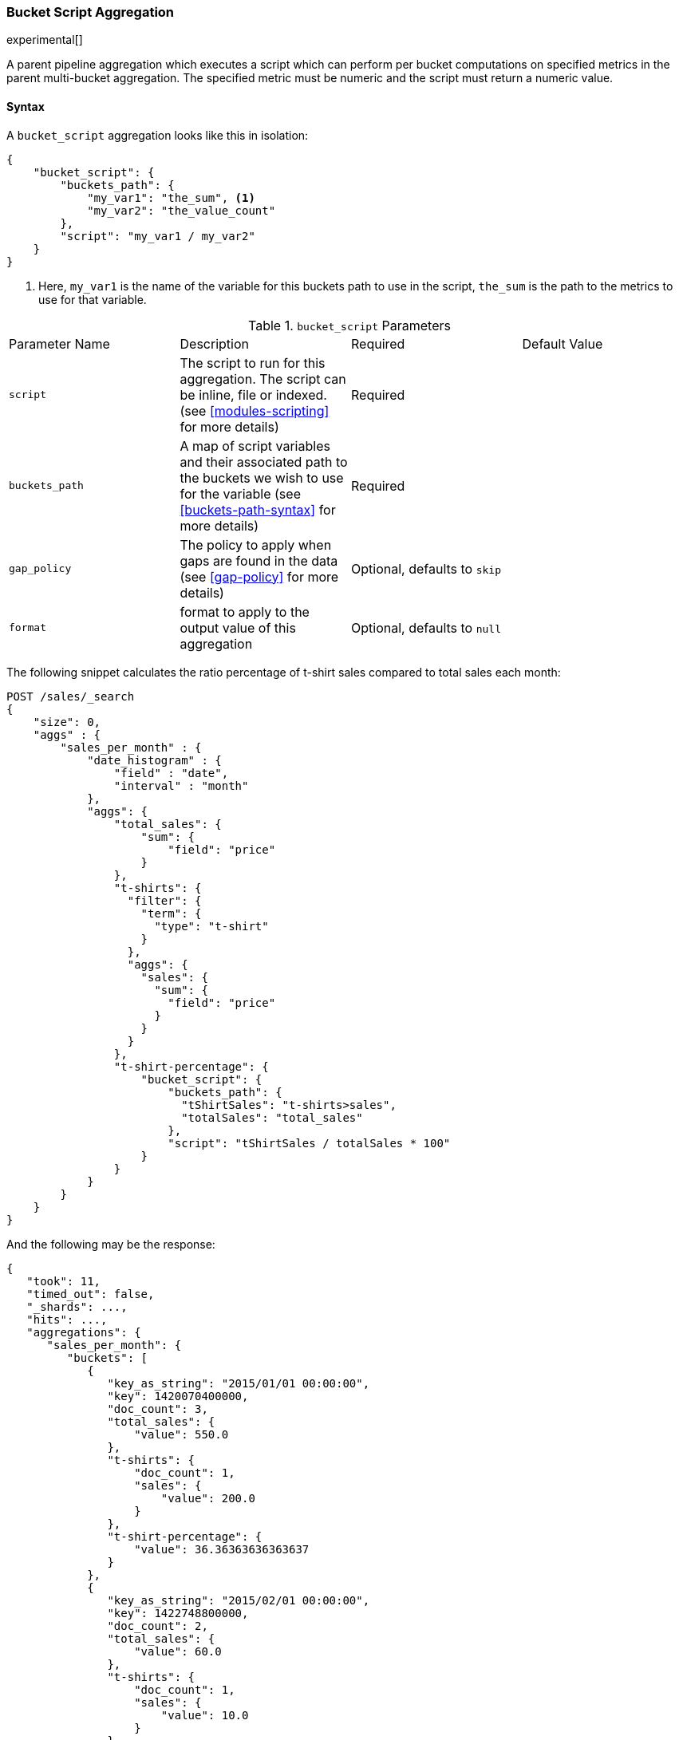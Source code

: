 [[search-aggregations-pipeline-bucket-script-aggregation]]
=== Bucket Script Aggregation

experimental[]

A parent pipeline aggregation which executes a script which can perform per bucket computations on specified metrics
in the parent multi-bucket aggregation. The specified metric must be numeric and the script must return a numeric value.

==== Syntax

A `bucket_script` aggregation looks like this in isolation:

[source,js]
--------------------------------------------------
{
    "bucket_script": {
        "buckets_path": {
            "my_var1": "the_sum", <1>
            "my_var2": "the_value_count"
        },
        "script": "my_var1 / my_var2"
    }
}
--------------------------------------------------
<1> Here, `my_var1` is the name of the variable for this buckets path to use in the script, `the_sum` is the path to
the metrics to use for that variable.


.`bucket_script` Parameters
|===
|Parameter Name |Description |Required |Default Value
|`script` |The script to run for this aggregation. The script can be inline, file or indexed. (see <<modules-scripting>>
for more details) |Required |
|`buckets_path` |A map of script variables and their associated path to the buckets we wish to use for the variable
(see <<buckets-path-syntax>> for more details) |Required |
 |`gap_policy` |The policy to apply when gaps are found in the data (see <<gap-policy>> for more
 details)|Optional, defaults to `skip` |
 |`format` |format to apply to the output value of this aggregation |Optional, defaults to `null` |
|===

The following snippet calculates the ratio percentage of t-shirt sales compared to total sales each month:

[source,js]
--------------------------------------------------
POST /sales/_search
{
    "size": 0,
    "aggs" : {
        "sales_per_month" : {
            "date_histogram" : {
                "field" : "date",
                "interval" : "month"
            },
            "aggs": {
                "total_sales": {
                    "sum": {
                        "field": "price"
                    }
                },
                "t-shirts": {
                  "filter": {
                    "term": {
                      "type": "t-shirt"
                    }
                  },
                  "aggs": {
                    "sales": {
                      "sum": {
                        "field": "price"
                      }
                    }
                  }
                },
                "t-shirt-percentage": {
                    "bucket_script": {
                        "buckets_path": {
                          "tShirtSales": "t-shirts>sales",
                          "totalSales": "total_sales"
                        },
                        "script": "tShirtSales / totalSales * 100"
                    }
                }
            }
        }
    }
}
--------------------------------------------------
// CONSOLE
// TEST[setup:sales]

And the following may be the response:

[source,js]
--------------------------------------------------
{
   "took": 11,
   "timed_out": false,
   "_shards": ...,
   "hits": ...,
   "aggregations": {
      "sales_per_month": {
         "buckets": [
            {
               "key_as_string": "2015/01/01 00:00:00",
               "key": 1420070400000,
               "doc_count": 3,
               "total_sales": {
                   "value": 550.0
               },
               "t-shirts": {
                   "doc_count": 1,
                   "sales": {
                       "value": 200.0
                   }
               },
               "t-shirt-percentage": {
                   "value": 36.36363636363637
               }
            },
            {
               "key_as_string": "2015/02/01 00:00:00",
               "key": 1422748800000,
               "doc_count": 2,
               "total_sales": {
                   "value": 60.0
               },
               "t-shirts": {
                   "doc_count": 1,
                   "sales": {
                       "value": 10.0
                   }
               },
               "t-shirt-percentage": {
                   "value": 16.666666666666664
               }
            },
            {
               "key_as_string": "2015/03/01 00:00:00",
               "key": 1425168000000,
               "doc_count": 2,
               "total_sales": {
                   "value": 375.0
               },
               "t-shirts": {
                   "doc_count": 1,
                   "sales": {
                       "value": 175.0
                   }
               },
               "t-shirt-percentage": {
                   "value": 46.666666666666664
               }
            }
         ]
      }
   }
}
--------------------------------------------------
// TESTRESPONSE[s/"took": 11/"took": $body.took/]
// TESTRESPONSE[s/"_shards": \.\.\./"_shards": $body._shards/]
// TESTRESPONSE[s/"hits": \.\.\./"hits": $body.hits/]
